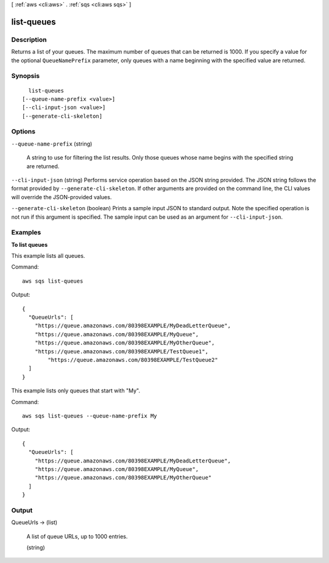 [ :ref:`aws <cli:aws>` . :ref:`sqs <cli:aws sqs>` ]

.. _cli:aws sqs list-queues:


***********
list-queues
***********



===========
Description
===========



Returns a list of your queues. The maximum number of queues that can be returned is 1000. If you specify a value for the optional ``QueueNamePrefix`` parameter, only queues with a name beginning with the specified value are returned.



========
Synopsis
========

::

    list-queues
  [--queue-name-prefix <value>]
  [--cli-input-json <value>]
  [--generate-cli-skeleton]




=======
Options
=======

``--queue-name-prefix`` (string)


  A string to use for filtering the list results. Only those queues whose name begins with the specified string are returned.

  

``--cli-input-json`` (string)
Performs service operation based on the JSON string provided. The JSON string follows the format provided by ``--generate-cli-skeleton``. If other arguments are provided on the command line, the CLI values will override the JSON-provided values.

``--generate-cli-skeleton`` (boolean)
Prints a sample input JSON to standard output. Note the specified operation is not run if this argument is specified. The sample input can be used as an argument for ``--cli-input-json``.



========
Examples
========

**To list queues**

This example lists all queues.

Command::

  aws sqs list-queues

Output::

  {
    "QueueUrls": [
      "https://queue.amazonaws.com/80398EXAMPLE/MyDeadLetterQueue",
      "https://queue.amazonaws.com/80398EXAMPLE/MyQueue",
      "https://queue.amazonaws.com/80398EXAMPLE/MyOtherQueue",        
      "https://queue.amazonaws.com/80398EXAMPLE/TestQueue1",
	  "https://queue.amazonaws.com/80398EXAMPLE/TestQueue2"		
    ]
  }

This example lists only queues that start with "My".

Command::

  aws sqs list-queues --queue-name-prefix My

Output::

  {
    "QueueUrls": [
      "https://queue.amazonaws.com/80398EXAMPLE/MyDeadLetterQueue",
      "https://queue.amazonaws.com/80398EXAMPLE/MyQueue",
      "https://queue.amazonaws.com/80398EXAMPLE/MyOtherQueue"	
    ]
  }

======
Output
======

QueueUrls -> (list)

  

  A list of queue URLs, up to 1000 entries.

  

  (string)

    

    

  

